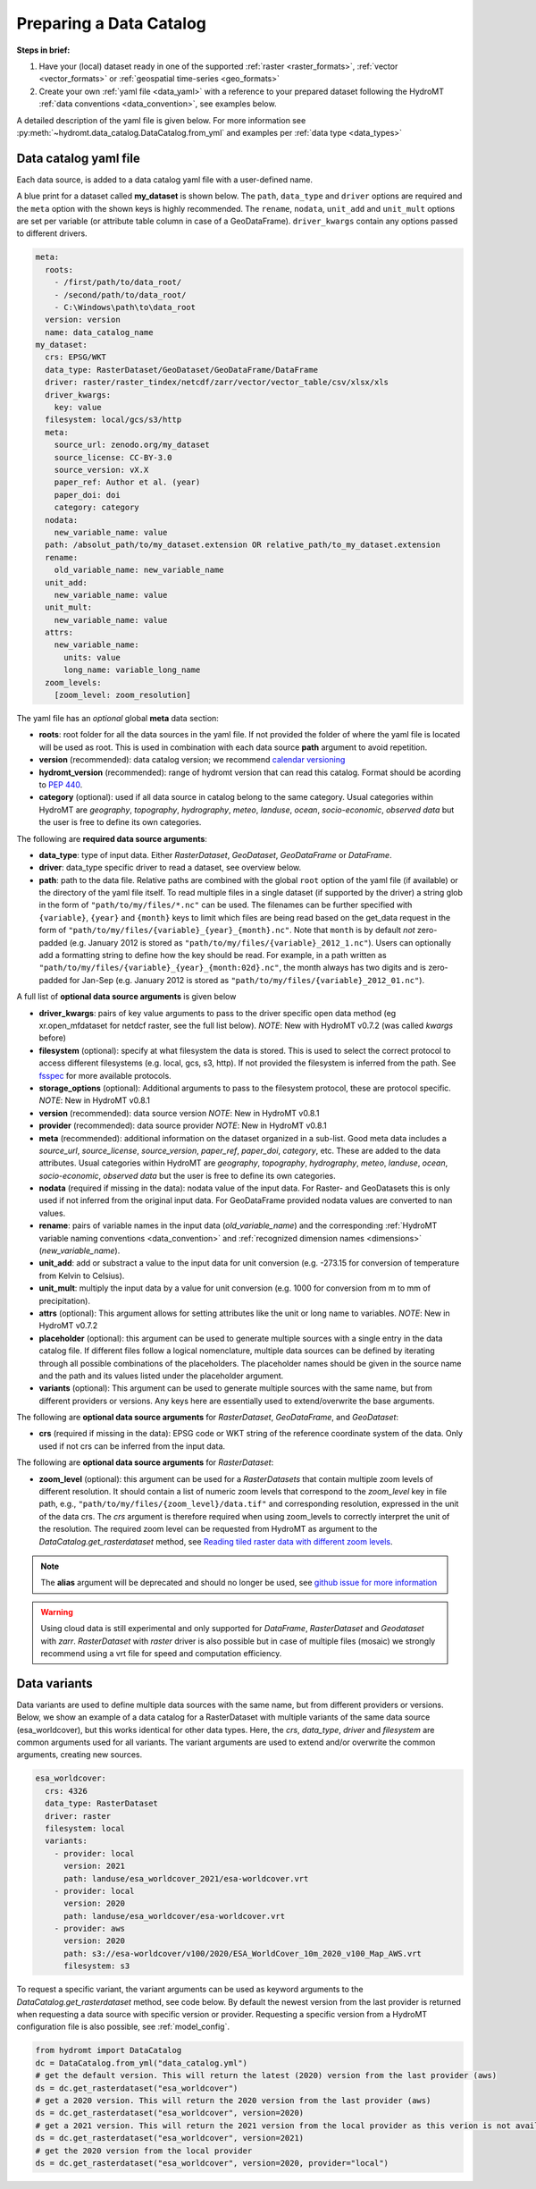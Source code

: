 .. _own_catalog:

Preparing a Data Catalog
========================

**Steps in brief:**

1) Have your (local) dataset ready in one of the supported :ref:`raster <raster_formats>`,
   :ref:`vector <vector_formats>` or :ref:`geospatial time-series <geo_formats>`
2) Create your own :ref:`yaml file <data_yaml>` with a reference to your prepared dataset following
   the HydroMT :ref:`data conventions <data_convention>`, see examples below.

A detailed description of the yaml file is given below.
For more information see :py:meth:`~hydromt.data_catalog.DataCatalog.from_yml`
and examples per :ref:`data type <data_types>`

.. _data_yaml:

Data catalog yaml file
----------------------

Each data source, is added to a data catalog yaml file with a user-defined name.

A blue print for a dataset called **my_dataset** is shown below.
The ``path``, ``data_type`` and ``driver`` options are required and the ``meta`` option with the shown keys is highly recommended.
The ``rename``, ``nodata``, ``unit_add`` and ``unit_mult`` options are set per variable (or attribute table column in case of a GeoDataFrame).
``driver_kwargs`` contain any options passed to different drivers.

.. code-block:: yaml

    meta:
      roots:
        - /first/path/to/data_root/
        - /second/path/to/data_root/
        - C:\Windows\path\to\data_root
      version: version
      name: data_catalog_name
    my_dataset:
      crs: EPSG/WKT
      data_type: RasterDataset/GeoDataset/GeoDataFrame/DataFrame
      driver: raster/raster_tindex/netcdf/zarr/vector/vector_table/csv/xlsx/xls
      driver_kwargs:
        key: value
      filesystem: local/gcs/s3/http
      meta:
        source_url: zenodo.org/my_dataset
        source_license: CC-BY-3.0
        source_version: vX.X
        paper_ref: Author et al. (year)
        paper_doi: doi
        category: category
      nodata:
        new_variable_name: value
      path: /absolut_path/to/my_dataset.extension OR relative_path/to_my_dataset.extension
      rename:
        old_variable_name: new_variable_name
      unit_add:
        new_variable_name: value
      unit_mult:
        new_variable_name: value
      attrs:
        new_variable_name:
          units: value
          long_name: variable_long_name
      zoom_levels:
        [zoom_level: zoom_resolution]

The yaml file has an *optional* global **meta** data section:

- **roots**: root folder for all the data sources in the yaml file.
  If not provided the folder of where the yaml file is located will be used as root.
  This is used in combination with each data source **path** argument to avoid repetition.
- **version** (recommended): data catalog version; we recommend `calendar versioning <https://calver.org/>`_
- **hydromt_version** (recommended): range of hydromt version that can read this catalog. Format should be acording to `PEP 440 <https://peps.python.org/pep-0440/#version-specifiers>`_.
- **category** (optional): used if all data source in catalog belong to the same category. Usual categories within HydroMT are
  *geography*, *topography*, *hydrography*, *meteo*, *landuse*, *ocean*, *socio-economic*, *observed data*
  but the user is free to define its own categories.

The following are **required data source arguments**:

- **data_type**: type of input data. Either *RasterDataset*, *GeoDataset*, *GeoDataFrame* or *DataFrame*.
- **driver**: data_type specific driver to read a dataset, see overview below.
- **path**: path to the data file.
  Relative paths are combined with the global ``root`` option of the yaml file (if available) or the directory of the yaml file itself.
  To read multiple files in a single dataset (if supported by the driver) a string glob in the form of ``"path/to/my/files/*.nc"`` can be used.
  The filenames can be further specified with ``{variable}``, ``{year}`` and ``{month}`` keys to limit which files are being read
  based on the get_data request in the form of ``"path/to/my/files/{variable}_{year}_{month}.nc"``.
  Note that ``month`` is by default *not* zero-padded (e.g. January 2012 is stored as ``"path/to/my/files/{variable}_2012_1.nc"``).
  Users can optionally add a formatting string to define how the key should be read.
  For example, in a path written as ``"path/to/my/files/{variable}_{year}_{month:02d}.nc"``,
  the month always has two digits and is zero-padded for Jan-Sep (e.g. January 2012 is stored as ``"path/to/my/files/{variable}_2012_01.nc"``).

A full list of **optional data source arguments** is given below

- **driver_kwargs**: pairs of key value arguments to pass to the driver specific open data method
  (eg xr.open_mfdataset for netdcf raster, see the full list below).
  *NOTE*: New with HydroMT v0.7.2 (was called *kwargs* before)
- **filesystem** (optional): specify at what filesystem the data is stored. This is used to select the correct protocol to
  access different filesystems (e.g. local, gcs, s3, http). If not provided the filesystem is inferred from the path.
  See `fsspec <https://filesystem-spec.readthedocs.io/en/latest/index.html>`_ for more available protocols.
- **storage_options** (optional): Additional arguments to pass to the filesystem protocol, these are protocol specific.
  *NOTE*: New in HydroMT v0.8.1
- **version** (recommended): data source version
  *NOTE*: New in HydroMT v0.8.1
- **provider** (recommended): data source provider
  *NOTE*: New in HydroMT v0.8.1
- **meta** (recommended): additional information on the dataset organized in a sub-list.
  Good meta data includes a *source_url*, *source_license*, *source_version*, *paper_ref*, *paper_doi*, *category*, etc. These are added to the data attributes.
  Usual categories within HydroMT are *geography*, *topography*, *hydrography*, *meteo*, *landuse*, *ocean*, *socio-economic*, *observed data*
  but the user is free to define its own categories.
- **nodata** (required if missing in the data): nodata value of the input data. For Raster- and GeoDatasets this is only used if not inferred from the original input data.
  For GeoDataFrame provided nodata values are converted to nan values.
- **rename**: pairs of variable names in the input data (*old_variable_name*) and the corresponding
  :ref:`HydroMT variable naming conventions <data_convention>` and :ref:`recognized dimension names <dimensions>` (*new_variable_name*).
- **unit_add**: add or substract a value to the input data for unit conversion (e.g. -273.15 for conversion of temperature from Kelvin to Celsius).
- **unit_mult**: multiply the input data by a value for unit conversion (e.g. 1000 for conversion from m to mm of precipitation).
- **attrs** (optional): This argument allows for setting attributes like the unit or long name to variables.
  *NOTE*: New in HydroMT v0.7.2
- **placeholder** (optional): this argument can be used to generate multiple sources with a single entry in the data catalog file. If different files follow a logical
  nomenclature, multiple data sources can be defined by iterating through all possible combinations of the placeholders. The placeholder names should be given in the
  source name and the path and its values listed under the placeholder argument.
- **variants** (optional): This argument can be used to generate multiple sources with the same name, but from different providers or versions.
  Any keys here are essentially used to extend/overwrite the base arguments.

The following are **optional data source arguments** for *RasterDataset*, *GeoDataFrame*, and *GeoDataset*:

- **crs** (required if missing in the data): EPSG code or WKT string of the reference coordinate system of the data.
  Only used if not crs can be inferred from the input data.

The following are **optional data source arguments** for *RasterDataset*:

- **zoom_level** (optional): this argument can be used for a *RasterDatasets* that contain multiple zoom levels of different resolution.
  It should contain a list of numeric zoom levels that correspond to the `zoom_level` key in file path, e.g.,  ``"path/to/my/files/{zoom_level}/data.tif"``
  and corresponding resolution, expressed in the unit of the data crs.
  The *crs* argument is therefore required when using zoom_levels to correctly interpret the unit of the resolution.
  The required zoom level can be requested from HydroMT as argument to the `DataCatalog.get_rasterdataset` method,
  see `Reading tiled raster data with different zoom levels <../_examples/working_with_tiled_raster_data.ipynb>`_.

.. note::

  The **alias** argument will be deprecated and should no longer be used, see
  `github issue for more information <https://github.com/Deltares/hydromt/issues/148>`_

.. warning::

  Using cloud data is still experimental and only supported for *DataFrame*, *RasterDataset* and
  *Geodataset* with *zarr*. *RasterDataset* with *raster* driver is also possible
  but in case of multiple files (mosaic) we strongly recommend using a vrt file for speed and computation efficiency.

Data variants
-------------

Data variants are used to define multiple data sources with the same name, but from different providers or versions.
Below, we show an example of a data catalog for a RasterDataset with multiple variants of the same data source (esa_worldcover),
but this works identical for other data types.
Here, the *crs*, *data_type*, *driver* and *filesystem* are common arguments used for all variants.
The variant arguments are used to extend and/or overwrite the common arguments, creating new sources.

.. code-block:: yaml

  esa_worldcover:
    crs: 4326
    data_type: RasterDataset
    driver: raster
    filesystem: local
    variants:
      - provider: local
        version: 2021
        path: landuse/esa_worldcover_2021/esa-worldcover.vrt
      - provider: local
        version: 2020
        path: landuse/esa_worldcover/esa-worldcover.vrt
      - provider: aws
        version: 2020
        path: s3://esa-worldcover/v100/2020/ESA_WorldCover_10m_2020_v100_Map_AWS.vrt
        filesystem: s3


To request a specific variant, the variant arguments can be used as keyword arguments
to the `DataCatalog.get_rasterdataset` method, see code below.
By default the newest version from the last provider is returned when requesting a data
source with specific version or provider.
Requesting a specific version from a HydroMT configuration file is also possible, see :ref:`model_config`.

.. code-block:: python

  from hydromt import DataCatalog
  dc = DataCatalog.from_yml("data_catalog.yml")
  # get the default version. This will return the latest (2020) version from the last provider (aws)
  ds = dc.get_rasterdataset("esa_worldcover")
  # get a 2020 version. This will return the 2020 version from the last provider (aws)
  ds = dc.get_rasterdataset("esa_worldcover", version=2020)
  # get a 2021 version. This will return the 2021 version from the local provider as this verion is not available from aws .
  ds = dc.get_rasterdataset("esa_worldcover", version=2021)
  # get the 2020 version from the local provider
  ds = dc.get_rasterdataset("esa_worldcover", version=2020, provider="local")
